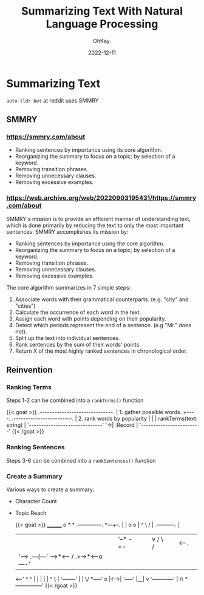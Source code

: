 #+author: OhKay.
#+title: Summarizing Text With Natural Language Processing
#+description: How to summarize text with NLP
#+date: 2022-12-11
#+lastmod: 2022-12-11
#+categories[]: tutorials
#+tags[]: nlp, javascript
#+toc: true
#+draft: true
#+weight: 1

* Summarizing Text
=auto-tldr bot= at reddit uses SMMRY
** SMMRY
*** https://smmry.com/about
- Ranking sentences by importance using its core algorithm.
- Reorganizing the summary to focus on a topic; by selection of a keyword.
- Removing transition phrases.
- Removing unnecessary clauses.
- Removing excessive examples.

*** https://web.archive.org/web/20220903195431/https://smmry.com/about
SMMRY's mission is to provide an efficient manner of understanding text, which is done primarily by reducing the text to only the most important sentences. SMMRY accomplishes its mission by:

- Ranking sentences by importance using the core algorithm.
- Reorganizing the summary to focus on a topic; by selection of a keyword.
- Removing transition phrases.
- Removing unnecessary clauses.
- Removing excessive examples.

The core algorithm summarizes in 7 simple steps:

1) Associate words with their grammatical counterparts. (e.g. "city" and "cities")
2) Calculate the occurrence of each word in the text.
3) Assign each word with points depending on their popularity.
4) Detect which periods represent the end of a sentence. (e.g "Mr." does not).
5) Split up the text into individual sentences.
6) Rank sentences by the sum of their words' points.
7) Return X of the most highly ranked sentences in chronological order.

** Reinvention
*** Ranking Terms
Steps 1-2 can be combined into a ~rankTerms()~ function
#+begin_export html
{{< goat >}}
 .------------------------------.
| 1. gather possible words.     +----.    .------------------------.
| 2. rank words by popularity   |     |   | rankTerms(text: string) |
 '------------------------------'      '->| :Record<string, number> |
                                          '------------------------'
{{< /goat >}}
#+end_export
*** Ranking Sentences
Steps 3-6 can be combined into a ~rankSentences()~ function
*** Create a Summary
Various ways to create a summary:
- Character Count
- Topic Reach

  {{< goat >}}
                ________                            o        *          *   .--------------.
   *---+--.    |        |     o   o      |         ^          \        /   |  .----------.  |
       |   |    '--*   -+-    |   |      v        /            \      /    | |  <------.  | |
       |    '----->       .---(---'  --->*<---   /      .+->*<--o----'     | |          | | |
   <--'  ^  ^             |   |                 |      | |  ^    \         |  '--------'  | |
          \/        *-----'   o     |<----->|   '-----'  |__|     v         '------------'  |
          /\                                                               *---------------'
  {{< /goat >}}
